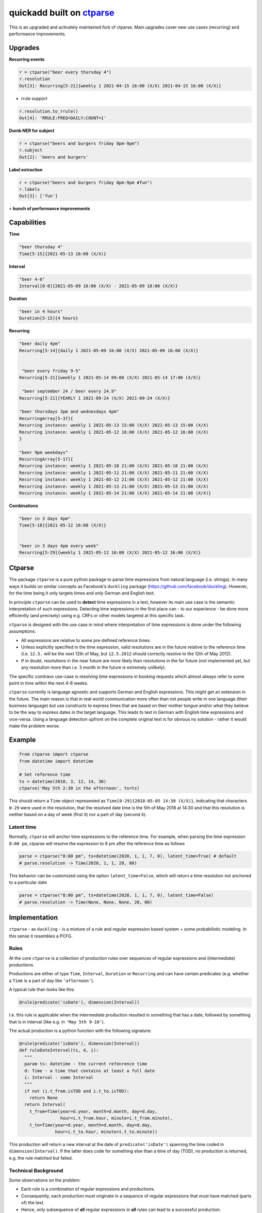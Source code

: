 ===========================================================
quickadd built on ctparse_
===========================================================

This is an upgraded and activately maintained fork of ctparse. Main upgrades cover new use cases (recurring) and performance improvements. 

Upgrades
----------

**Recurring events**


.. code:: python

    r = ctparse("beer every thursday 4")
    r.resolution
    Out[3]: Recurring[5-21]{weekly 1 2021-04-15 16:00 (X/X) 2021-04-15 16:00 (X/X)}
    

- rrule support 

.. code:: python

    r.resolution.to_rrule()
    Out[4]: 'RRULE:FREQ=DAILY;COUNT=1'
    

**Dumb NER for subject**


.. code:: python

    r = ctparse("beers and burgers friday 8pm-9pm")
    r.subject
    Out[2]: 'beers and burgers'
    
    
**Label extraction**


.. code:: python

    r = ctparse("beers and burgers friday 8pm-9pm #fun")
    r.labels
    Out[3]: ['fun']
    

``+`` **bunch of performance improvements**


Capabilities
----------
| **Time** 

.. code:: python

    "beer thursday 4"
    Time[5-15]{2021-05-13 16:00 (X/X)}


| **Interval** 

.. code:: python

    "beer 4-6"
    Interval[0-0]{2021-05-09 16:00 (X/X) - 2021-05-09 18:00 (X/X)}


| **Duration** 

.. code:: python

    "beer in 4 hours"
    Duration[5-15]{4 hours}


| **Recurring** 

.. code:: python

    "beer daily 4pm"
    Recurring[5-14]{daily 1 2021-05-09 16:00 (X/X) 2021-05-09 16:00 (X/X)}
    
    
     "beer every friday 9-5"
    Recurring[5-21]{weekly 1 2021-05-14 09:00 (X/X) 2021-05-14 17:00 (X/X)}
    
     "beer september 24 / beer every 24.9"
    Recurring[5-21]{YEARLY 1 2021-09-24 (X/X) 2021-09-24 (X/X)}

    "beer thursdays 3pm and wednesdays 4pm"
    RecurringArray[5-37]{
    Recurring instance: weekly 1 2021-05-13 15:00 (X/X) 2021-05-13 15:00 (X/X) 
    Recurring instance: weekly 1 2021-05-12 16:00 (X/X) 2021-05-12 16:00 (X/X)
    }
    
    "beer 9pm weekdays"
    RecurringArray[5-17]{
    Recurring instance: weekly 1 2021-05-10 21:00 (X/X) 2021-05-10 21:00 (X/X) 
    Recurring instance: weekly 1 2021-05-11 21:00 (X/X) 2021-05-11 21:00 (X/X) 
    Recurring instance: weekly 1 2021-05-12 21:00 (X/X) 2021-05-12 21:00 (X/X) 
    Recurring instance: weekly 1 2021-05-13 21:00 (X/X) 2021-05-13 21:00 (X/X) 
    Recurring instance: weekly 1 2021-05-14 21:00 (X/X) 2021-05-14 21:00 (X/X)}
    
    
| **Combinations** 

.. code:: python

    "beer in 3 days 4pm"
    Time[5-18]{2021-05-12 16:00 (X/X)}
    
    
    "beer in 3 days 4pm every week"
    Recurring[5-29]{weekly 1 2021-05-12 16:00 (X/X) 2021-05-12 16:00 (X/X)}



Ctparse
----------

The package ``ctparse`` is a pure python package to parse time
expressions from natural language (i.e. strings). In many ways it builds
on similar concepts as Facebook’s ``duckling`` package
(https://github.com/facebook/duckling). However, for the time being it
only targets times and only German and English text.

In principle ``ctparse`` can be used to **detect** time expressions in a
text, however its main use case is the semantic interpretation of such
expressions. Detecting time expressions in the first place can - to our
experience - be done more efficiently (and precisely) using e.g. CRFs or
other models targeted at this specific task.

``ctparse`` is designed with the use case in mind where interpretation
of time expressions is done under the following assumptions:

-  All expressions are relative to some pre-defined reference times
-  Unless explicitly specified in the time expression, valid resolutions
   are in the future relative to the reference time (i.e. ``12.5.`` will
   be the next 12th of May, but ``12.5.2012`` should correctly resolve
   to the 12th of May 2012).
-  If in doubt, resolutions in the near future are more likely than
   resolutions in the far future (not implemented yet, but any
   resolution more than i.e. 3 month in the future is extremely
   unlikely).

The specific comtravo use-case is resolving time expressions in booking
requests which almost always refer to some point in time within the next
4-8 weeks.

``ctparse`` currently is language agnostic and supports German and
English expressions. This might get an extension in the future. The main
reason is that in real world communication more often than not people
write in one language (their business language) but use constructs to
express times that are based on their mother tongue and/or what they
believe to be the way to express dates in the target language. This
leads to text in German with English time expressions and vice-versa.
Using a language detection upfront on the complete original text is for
obvious no solution - rather it would make the problem worse.

Example
-------

.. code:: python

   from ctparse import ctparse
   from datetime import datetime

   # Set reference time
   ts = datetime(2018, 3, 12, 14, 30)
   ctparse('May 5th 2:30 in the afternoon', ts=ts)

This should return a ``Time`` object represented as
``Time[0-29]{2018-05-05 14:30 (X/X)}``, indicating that characters
``0-29`` were used in the resolution, that the resolved date time is the
5th of May 2018 at 14:30 and that this resolution is neither based on a
day of week (first ``X``) nor a part of day (second ``X``).


Latent time
~~~~~~~~~~~

Normally, ``ctparse`` will anchor time expressions to the reference time. 
For example, when parsing the time expression ``8:00 pm``, ctparse will
resolve the expression to 8 pm after the reference time as follows

.. code:: python

   parse = ctparse("8:00 pm", ts=datetime(2020, 1, 1, 7, 0), latent_time=True) # default
   # parse.resolution -> Time(2020, 1, 1, 20, 00)

This behavior can be customized using the option ``latent_time=False``, which will
return a time resolution not anchored to a particular date

.. code:: python

   parse = ctparse("8:00 pm", ts=datetime(2020, 1, 1, 7, 0), latent_time=False)
   # parse.resolution -> Time(None, None, None, 20, 00)

Implementation
--------------

``ctparse`` - as ``duckling`` - is a mixture of a rule and regular
expression based system + some probabilistic modeling. In this sense it
resembles a PCFG.

Rules
~~~~~

At the core ``ctparse`` is a collection of production rules over
sequences of regular expressions and (intermediate) productions.

Productions are either of type ``Time``, ``Interval``, ``Duration`` or ``Recurring`` and can
have certain predicates (e.g. whether a ``Time`` is a part of day like
``'afternoon'``).

A typical rule than looks like this:

.. code:: python

   @rule(predicate('isDate'), dimension(Interval))

I.e. this rule is applicable when the intermediate production resulted
in something that has a date, followed by something that is in interval
(like e.g. in ``'May 5th 9-10'``).

The actual production is a python function with the following signature:

.. code:: python

   @rule(predicate('isDate'), dimension(Interval))
   def ruleDateInterval(ts, d, i):
     """
     param ts: datetime - the current refenrence time
     d: Time - a time that contains at least a full date
     i: Interval - some Interval
     """
     if not (i.t_from.isTOD and i.t_to.isTOD):
       return None
     return Interval(
       t_from=Time(year=d.year, month=d.month, day=d.day,
                   hour=i.t_from.hour, minute=i.t_from.minute),
       t_to=Time(year=d.year, month=d.month, day=d.day,
                 hour=i.t_to.hour, minute=i.t_to.minute))

This production will return a new interval at the date of
``predicate('isDate')`` spanning the time coded in
``dimension(Interval)``. If the latter does code for something else than
a time of day (TOD), no production is returned, e.g. the rule matched
but failed.


Technical Background
~~~~~~~~~~~~~~~~~~~~

Some observations on the problem:

-  Each rule is a combination of regular expressions and productions.
-  Consequently, each production must originate in a sequence of regular
   expressions that must have matched (parts of) the text.
-  Hence, only subsequence of **all** regular expressions in **all**
   rules can lead to a successful production.

To this end the algorithm proceeds as follows:

1. Input a string and a reference time
2. Find all matches of all regular expressions from all rules in the
   input strings. Each regular expression is assigned an identifier.
3. Find all distinct sequences of these matches where two matches do not
   overlap nor have a gap inbetween
4. To each such subsequence apply all rules at all possible positions
   until no further rules can be applied - in which case one solution is
   produced

Obviously, not all sequences of matching expressions and not all
sequences of rules applied on top lead to meaningful results. Here the
**P**\ CFG kicks in:

-  Based on example data (``corpus.py``) a model is calibrated to
   predict how likely a production is to lead to a/the correct result.
   Instead of doing a breadth first search, the most promising
   productions are applied first.
-  Resolutions are produced until there are no more resolutions or a
   timeout is hit.
-  Based on the same model from all resolutions the highest scoring is
   returned.


.. _ctparse: https://github.com/comtravo/ctparse

Credits
-------

This package was created with Cookiecutter_ and the `audreyr/cookiecutter-pypackage`_ project template.

.. _Cookiecutter: https://github.com/audreyr/cookiecutter
.. _`audreyr/cookiecutter-pypackage`: https://github.com/audreyr/cookiecutter-pypackage
